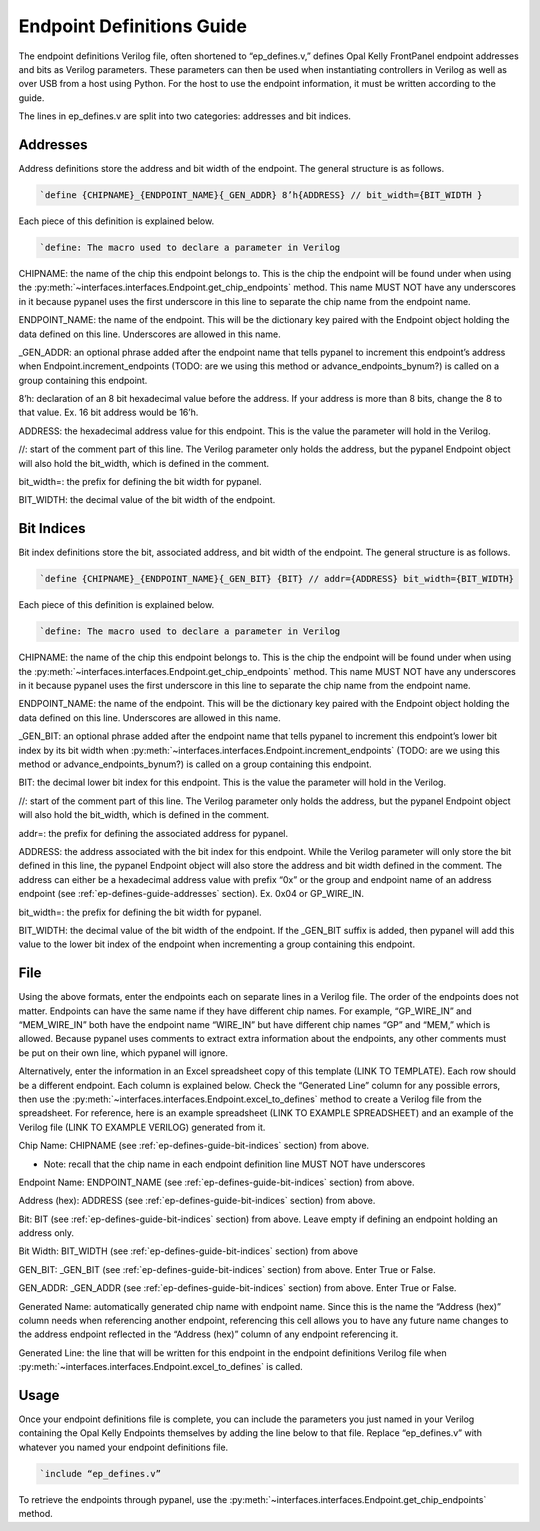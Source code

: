 .. _endpoint-definitions-guide:

Endpoint Definitions Guide
========================================================

The endpoint definitions Verilog file, often shortened to “ep_defines.v,” defines Opal Kelly FrontPanel endpoint addresses and bits as Verilog parameters. These parameters can then be used when instantiating controllers in Verilog as well as over USB from a host using Python. For the host to use the endpoint information, it must be written according to the guide.

The lines in ep_defines.v are split into two categories: addresses and bit indices.

.. _ep-defines-guide-addresses:

Addresses
------------------------------

Address definitions store the address and bit width of the endpoint. The general structure is as follows.

.. code-block:: verilog

    `define {CHIPNAME}_{ENDPOINT_NAME}{_GEN_ADDR} 8’h{ADDRESS} // bit_width={BIT_WIDTH }

Each piece of this definition is explained below.

.. code-block:: verilog

    `define: The macro used to declare a parameter in Verilog

CHIPNAME: the name of the chip this endpoint belongs to. This is the chip the endpoint will be found under when using the :py:meth:`~interfaces.interfaces.Endpoint.get_chip_endpoints` method. This name MUST NOT have any underscores in it because pypanel uses the first underscore in this line to separate the chip name from the endpoint name.

ENDPOINT_NAME: the name of the endpoint. This will be the dictionary key paired with the Endpoint object holding the data defined on this line. Underscores are allowed in this name.

_GEN_ADDR: an optional phrase added after the endpoint name that tells pypanel to increment this endpoint’s address when Endpoint.increment_endpoints (TODO: are we using this method or advance_endpoints_bynum?) is called on a group containing this endpoint.

8’h: declaration of an 8 bit hexadecimal value before the address. If your address is more than 8 bits, change the 8 to that value. Ex. 16 bit address would be 16’h.

ADDRESS: the hexadecimal address value for this endpoint. This is the value the parameter will hold in the Verilog.

//: start of the comment part of this line. The Verilog parameter only holds the address, but the pypanel Endpoint object will also hold the bit_width, which is defined in the comment.

bit_width=: the prefix for defining the bit width for pypanel.

BIT_WIDTH: the decimal value of the bit width of the endpoint.

.. _ep-defines-guide-bit-indices:

Bit Indices
------------------------------

Bit index definitions store the bit, associated address, and bit width of the endpoint. The general structure is as follows.

.. code-block:: verilog

    `define {CHIPNAME}_{ENDPOINT_NAME}{_GEN_BIT} {BIT} // addr={ADDRESS} bit_width={BIT_WIDTH}

Each piece of this definition is explained below.

.. code-block:: verilog

    `define: The macro used to declare a parameter in Verilog

CHIPNAME: the name of the chip this endpoint belongs to. This is the chip the endpoint will be found under when using the :py:meth:`~interfaces.interfaces.Endpoint.get_chip_endpoints` method. This name MUST NOT have any underscores in it because pypanel uses the first underscore in this line to separate the chip name from the endpoint name.

ENDPOINT_NAME: the name of the endpoint. This will be the dictionary key paired with the Endpoint object holding the data defined on this line. Underscores are allowed in this name.

_GEN_BIT: an optional phrase added after the endpoint name that tells pypanel to increment this endpoint’s lower bit index by its bit width when :py:meth:`~interfaces.interfaces.Endpoint.increment_endpoints` (TODO: are we using this method or advance_endpoints_bynum?) is called on a group containing this endpoint.

BIT: the decimal lower bit index for this endpoint. This is the value the parameter will hold in the Verilog.

//: start of the comment part of this line. The Verilog parameter only holds the address, but the pypanel Endpoint object will also hold the bit_width, which is defined in the comment.

addr=: the prefix for defining the associated address for pypanel.

ADDRESS: the address associated with the bit index for this endpoint. While the Verilog parameter will only store the bit defined in this line, the pypanel Endpoint object will also store the address and bit width defined in the comment. The address can either be a hexadecimal address value with prefix “0x” or the group and endpoint name of an address endpoint (see :ref:`ep-defines-guide-addresses` section). Ex. 0x04 or GP_WIRE_IN.

bit_width=: the prefix for defining the bit width for pypanel.

BIT_WIDTH: the decimal value of the bit width of the endpoint. If the _GEN_BIT suffix is added, then pypanel will add this value to the lower bit index of the endpoint when incrementing a group containing this endpoint.

File
------------------------------

Using the above formats, enter the endpoints each on separate lines in a Verilog file. The order of the endpoints does not matter. Endpoints can have the same name if they have different chip names. For example, “GP_WIRE_IN” and “MEM_WIRE_IN” both have the endpoint name “WIRE_IN” but have different chip names “GP” and “MEM,” which is allowed. Because pypanel uses comments to extract extra information about the endpoints, any other comments must be put on their own line, which pypanel will ignore.

Alternatively, enter the information in an Excel spreadsheet copy of this template (LINK TO TEMPLATE). Each row should be a different endpoint. Each column is explained below. Check the “Generated Line” column for any possible errors, then use the :py:meth:`~interfaces.interfaces.Endpoint.excel_to_defines` method to create a Verilog file from the spreadsheet. For reference, here is an example spreadsheet (LINK TO EXAMPLE SPREADSHEET) and an example of the Verilog file (LINK TO EXAMPLE VERILOG) generated from it.

Chip Name: CHIPNAME (see :ref:`ep-defines-guide-bit-indices` section) from above.

- Note: recall that the chip name in each endpoint definition line MUST NOT have underscores

Endpoint Name: ENDPOINT_NAME (see :ref:`ep-defines-guide-bit-indices` section) from above.

Address (hex): ADDRESS (see :ref:`ep-defines-guide-bit-indices` section) from above.

Bit: BIT (see :ref:`ep-defines-guide-bit-indices` section) from above. Leave empty if defining an endpoint holding an address only.

Bit Width: BIT_WIDTH (see :ref:`ep-defines-guide-bit-indices` section) from above

GEN_BIT: _GEN_BIT (see :ref:`ep-defines-guide-bit-indices` section) from above. Enter True or False.

GEN_ADDR: _GEN_ADDR (see :ref:`ep-defines-guide-bit-indices` section) from above. Enter True or False.

Generated Name: automatically generated chip name with endpoint name. Since this is the name the “Address (hex)” column needs when referencing another endpoint, referencing this cell allows you to have any future name changes to the address endpoint reflected in the “Address (hex)” column of any endpoint referencing it.

Generated Line: the line that will be written for this endpoint in the endpoint definitions Verilog file when :py:meth:`~interfaces.interfaces.Endpoint.excel_to_defines` is called.

Usage
------------------------------

Once your endpoint definitions file is complete, you can include the parameters you just named in your Verilog containing the Opal Kelly Endpoints themselves by adding the line below to that file. Replace “ep_defines.v” with whatever you named your endpoint definitions file.

.. code-block:: verilog

    `include “ep_defines.v”

To retrieve the endpoints through pypanel, use the :py:meth:`~interfaces.interfaces.Endpoint.get_chip_endpoints` method.
